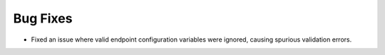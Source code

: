 Bug Fixes
^^^^^^^^^

- Fixed an issue where valid endpoint configuration variables were ignored,
  causing spurious validation errors.